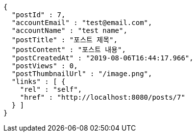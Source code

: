 [source,options="nowrap"]
----
{
  "postId" : 7,
  "accountEmail" : "test@email.com",
  "accountName" : "test name",
  "postTitle" : "포스트 제목",
  "postContent" : "포스트 내용",
  "postCreatedAt" : "2019-08-06T16:44:17.966",
  "postViews" : 0,
  "postThumbnailUrl" : "/image.png",
  "links" : [ {
    "rel" : "self",
    "href" : "http://localhost:8080/posts/7"
  } ]
}
----